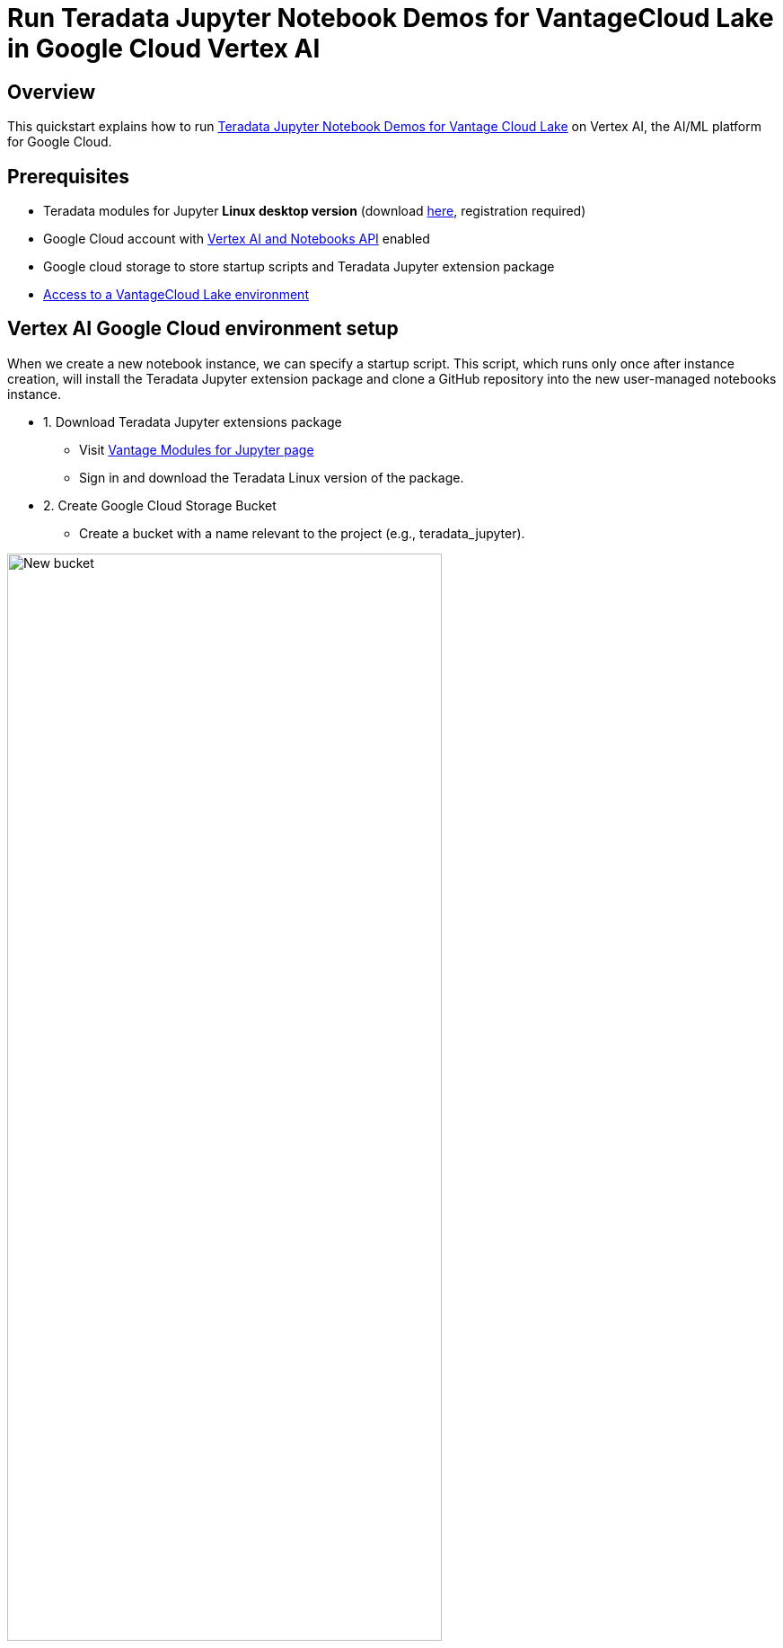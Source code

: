 = Run Teradata Jupyter Notebook Demos for VantageCloud Lake in Google Cloud Vertex AI  
:experimental:
:page-author: Janeth Graziani
:page-email: Janeth.graziani@teradata.com
:page-revdate: January 24, 2024
:description: Run VantageCloud Lake Demos using Jupyter notebooks in Google Vertex AI Workbench. 
:keywords: data warehouses, compute storage separation, teradata, vantage, cloud data platform, business intelligence, enterprise analytics, jupyter, teradatasql, ipython-sql, teradatasqlalchemy, vantagecloud, vantagecloud lake, data analytics, data science, vertex ai, google cloud
:dir: vantage-lake-demo-jupyter-google-cloud-vertex-ai

== Overview
This quickstart explains how to run https://github.com/Teradata/lake-demos[Teradata Jupyter Notebook Demos for Vantage Cloud Lake] on Vertex AI, the AI/ML platform for Google Cloud. 

== Prerequisites
* Teradata modules for Jupyter **Linux desktop version** (download https://downloads.teradata.com/download/tools/vantage-modules-for-jupyter[here], registration required)
* Google Cloud account with https://console.cloud.google.com/flows/enableapi?apiid=notebooks.googleapis.com,aiplatform.googleapis.com&redirect=https://console.cloud.google.com&_ga=2.180323111.284679914.1706204112-1996764819.1705688373[Vertex AI and Notebooks API] enabled
* Google cloud storage to store startup scripts and Teradata Jupyter extension package
* https://quickstarts.teradata.com/getting-started-with-vantagecloud-lake.html[Access to a VantageCloud Lake environment]

== Vertex AI Google Cloud environment setup

When we create a new notebook instance, we can specify a startup script. This script, which runs only once after instance creation, will install the Teradata Jupyter extension package and clone a GitHub repository into the new user-managed notebooks instance.

* 1. Download Teradata Jupyter extensions package
- Visit https://downloads.teradata.com/download/tools/vantage-modules-for-jupyter[Vantage Modules for Jupyter page]
- Sign in and download the Teradata Linux version of the package.

* 2. Create Google Cloud Storage Bucket 
     - Create a bucket with a name relevant to the project (e.g., teradata_jupyter). 

image::{dir}/bucket.png[New bucket,align="center" width=75%]

* 3. Upload the unizzped Jupyter extension package to your Google Cloud Storage bucket as a file.
* 4. Write the following startup script and save it as `startup.sh`to your local machine. 

Below is an example script that retrieves the Teradata Jupyter extension package from Google Cloud Storage bucket and installs Teradata SQL kernel, extensions and clones the lake-demos repository.

[source, bash, role="content-editable"]
----
#! /bin/bash

cd /home/jupyter
mkdir teradata
cd teradata
gsutil cp gs://teradata_jupyter/* .
unzip teradatasql*.zip

# Install Teradata kernel
cp teradatakernel /usr/local/bin

jupyter kernelspec install ./teradatasql --prefix=/opt/conda

# Install Teradata extensions
pip install --find-links . teradata_preferences_prebuilt
pip install --find-links . teradata_connection_manager_prebuilt
pip install --find-links . teradata_sqlhighlighter_prebuilt
pip install --find-links . teradata_resultset_renderer_prebuilt
pip install --find-links . teradata_database_explorer_prebuilt

# PIP install the Teradata Python library
pip install teradataml==17.20.00.04

# Install Teradata R library (optional, uncomment this line only if you use an environment that supports R)
#Rscript -e "install.packages('tdplyr',repos=c('https://r-repo.teradata.com','https://cloud.r-project.org'))"

# Clone the Teradata lake-demos repository
su - jupyter -c "git clone https://github.com/Teradata/lake-demos.git"
----
* 5. Upload this script to your Google Cloud storage bucket as a file

image::{dir}/upload.png[files uploaded to bucket,align="center" width=75%]

=== Initiating a user managed notebook instance

* 1.Access Vertex AI Workbench

- Return to Vertex AI Workbench in Google Cloud console.
- Create a new User-Managed Notebook via Advanced Options or directly at https://notebook.new/.

* 2. Under Details, name your notebook, select your region and select continue.

image::{dir}/detailsenv.png[notebook env details,align="center" width=75%]

* 3. Under Environment select **Browse** to select your startup.sh script from your Google Cloud Bucket.

image::{dir}/startupscript.png[select startup script,align="center" width=75%]

* 4. Select Create to initiate the notebook. It may take a few minutes for the notebook creation process to complete. When it is done, click on OPEN JUPYTERLAB. 

image::{dir}/activenotebook.png[active notebook,align="center" width=75%]

* On JupyterLab open a notebook with a Python kernel and run the following command for finding your notebook instance IP address.

image::{dir}/python3.png[python3 kernel,align="center" width=75%]

** We will whitelist this IP in your VantageCloud Lake environment in order to allow the connection.
** This is for purposes of this guide and the notebooks demos. For production environments, a configuration of VPCs, Subnets and Security Groups might need to be configured and whitelisted.

[source, python, role="content-editable"]
----
import requests
def get_public_ip():
    try:
        response = requests.get('https://api.ipify.org')
        return response.text
    except requests.RequestException as e:
        return "Error: " + str(e)
my_public_ip = get_public_ip()
print("My Public IP is:", my_public_ip)
----

== VantageCloud Lake Configuration
* In the VantageCloud Lake environment, under settings, add the IP of your notebook instance

image::vantagecloud-lake-demo-jupyter-sagemaker/sagemaker-lake.PNG[Initiate JupyterLab,align="center" width=75%]

== Edit vars.json
Navigate into the `lake-demos` directory in your notebook. 

image::{dir}/notebooklauncher.png[notebook launcher,align="center" width=75%]

Right click on vars.json to open the file with editor. 

image::{dir}/openvars.png[vars.json,align="center" width=75%]

Edit the *https://github.com/Teradata/lake-demos/blob/main/vars.json[vars.json file]* file to include the required credentials to run the demos +

[cols="1,1"]
|====
| *Variable* | *Value*
| *"host"* 
| Public IP value from your VantageCloud Lake environment
| *"UES_URI"* 
| Open Analytics from your VantageCloud Lake environment
| *"dbc"*
| The master password of your VantageCloud Lake environment.
|====

To retrieve a Public IP address and Open Analytics Endpoint follow these https://quickstarts.teradata.com/vantagecloud-lake/vantagecloud-lake-demo-jupyter-docker.html#_create_vantagecloud_lake_environment[instructions].

====
IMPORTANT: Change passwords in the vars.json file.
====

You'll see that in the sample vars.json, the passwords of all users are defaulted to "password", this is just for matters of the sample file, you should change all of these password fields to strong passwords, secure them as necessary and follow other password management best practices.

== Run demos
Execute all the cells in *0_Demo_Environment_Setup.ipynb* to setup your environment. Followed by *1_Demo_Setup_Base_Data.ipynb* to load the base data required for demo.

To learn more about the demo notebooks, go to https://github.com/Teradata/lake-demos[Teradata Lake demos] page on GitHub.

== Summary 
In this quickstart guide, we configured Google Cloud Vertex AI Workbench Notebooks to run  https://github.com/Teradata/lake-demos[Teradata Jupyter Notebook Demos for Vantage Cloud Lake].